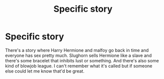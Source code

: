 #+TITLE: Specific story

* Specific story
:PROPERTIES:
:Author: Susano4801
:Score: 2
:DateUnix: 1506928861.0
:DateShort: 2017-Oct-02
:END:
There's a story where Harry Hermione and malfoy go back in time and everyone has sex pretty much. Slughorn sells Hermione like a slave and there's some bracelet that inhibits lust or something. And there's also some kind of blowjob league. I can't remember what it's called but if someone else could let me know that'd be great.

